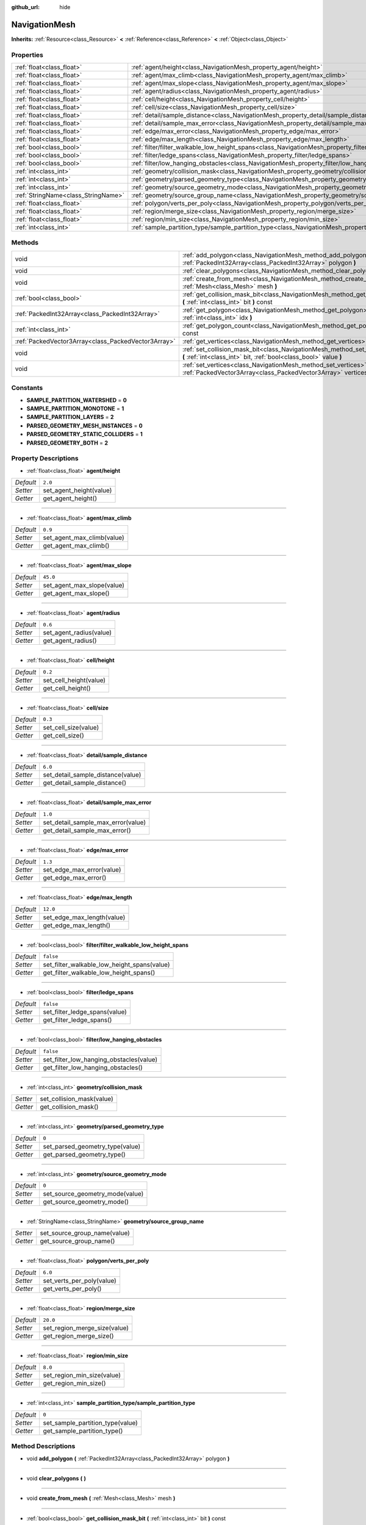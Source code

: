 :github_url: hide

.. Generated automatically by doc/tools/makerst.py in Godot's source tree.
.. DO NOT EDIT THIS FILE, but the NavigationMesh.xml source instead.
.. The source is found in doc/classes or modules/<name>/doc_classes.

.. _class_NavigationMesh:

NavigationMesh
==============

**Inherits:** :ref:`Resource<class_Resource>` **<** :ref:`Reference<class_Reference>` **<** :ref:`Object<class_Object>`



Properties
----------

+-------------------------------------+-------------------------------------------------------------------------------------------------------------------------------+-----------+
| :ref:`float<class_float>`           | :ref:`agent/height<class_NavigationMesh_property_agent/height>`                                                               | ``2.0``   |
+-------------------------------------+-------------------------------------------------------------------------------------------------------------------------------+-----------+
| :ref:`float<class_float>`           | :ref:`agent/max_climb<class_NavigationMesh_property_agent/max_climb>`                                                         | ``0.9``   |
+-------------------------------------+-------------------------------------------------------------------------------------------------------------------------------+-----------+
| :ref:`float<class_float>`           | :ref:`agent/max_slope<class_NavigationMesh_property_agent/max_slope>`                                                         | ``45.0``  |
+-------------------------------------+-------------------------------------------------------------------------------------------------------------------------------+-----------+
| :ref:`float<class_float>`           | :ref:`agent/radius<class_NavigationMesh_property_agent/radius>`                                                               | ``0.6``   |
+-------------------------------------+-------------------------------------------------------------------------------------------------------------------------------+-----------+
| :ref:`float<class_float>`           | :ref:`cell/height<class_NavigationMesh_property_cell/height>`                                                                 | ``0.2``   |
+-------------------------------------+-------------------------------------------------------------------------------------------------------------------------------+-----------+
| :ref:`float<class_float>`           | :ref:`cell/size<class_NavigationMesh_property_cell/size>`                                                                     | ``0.3``   |
+-------------------------------------+-------------------------------------------------------------------------------------------------------------------------------+-----------+
| :ref:`float<class_float>`           | :ref:`detail/sample_distance<class_NavigationMesh_property_detail/sample_distance>`                                           | ``6.0``   |
+-------------------------------------+-------------------------------------------------------------------------------------------------------------------------------+-----------+
| :ref:`float<class_float>`           | :ref:`detail/sample_max_error<class_NavigationMesh_property_detail/sample_max_error>`                                         | ``1.0``   |
+-------------------------------------+-------------------------------------------------------------------------------------------------------------------------------+-----------+
| :ref:`float<class_float>`           | :ref:`edge/max_error<class_NavigationMesh_property_edge/max_error>`                                                           | ``1.3``   |
+-------------------------------------+-------------------------------------------------------------------------------------------------------------------------------+-----------+
| :ref:`float<class_float>`           | :ref:`edge/max_length<class_NavigationMesh_property_edge/max_length>`                                                         | ``12.0``  |
+-------------------------------------+-------------------------------------------------------------------------------------------------------------------------------+-----------+
| :ref:`bool<class_bool>`             | :ref:`filter/filter_walkable_low_height_spans<class_NavigationMesh_property_filter/filter_walkable_low_height_spans>`         | ``false`` |
+-------------------------------------+-------------------------------------------------------------------------------------------------------------------------------+-----------+
| :ref:`bool<class_bool>`             | :ref:`filter/ledge_spans<class_NavigationMesh_property_filter/ledge_spans>`                                                   | ``false`` |
+-------------------------------------+-------------------------------------------------------------------------------------------------------------------------------+-----------+
| :ref:`bool<class_bool>`             | :ref:`filter/low_hanging_obstacles<class_NavigationMesh_property_filter/low_hanging_obstacles>`                               | ``false`` |
+-------------------------------------+-------------------------------------------------------------------------------------------------------------------------------+-----------+
| :ref:`int<class_int>`               | :ref:`geometry/collision_mask<class_NavigationMesh_property_geometry/collision_mask>`                                         |           |
+-------------------------------------+-------------------------------------------------------------------------------------------------------------------------------+-----------+
| :ref:`int<class_int>`               | :ref:`geometry/parsed_geometry_type<class_NavigationMesh_property_geometry/parsed_geometry_type>`                             | ``0``     |
+-------------------------------------+-------------------------------------------------------------------------------------------------------------------------------+-----------+
| :ref:`int<class_int>`               | :ref:`geometry/source_geometry_mode<class_NavigationMesh_property_geometry/source_geometry_mode>`                             | ``0``     |
+-------------------------------------+-------------------------------------------------------------------------------------------------------------------------------+-----------+
| :ref:`StringName<class_StringName>` | :ref:`geometry/source_group_name<class_NavigationMesh_property_geometry/source_group_name>`                                   |           |
+-------------------------------------+-------------------------------------------------------------------------------------------------------------------------------+-----------+
| :ref:`float<class_float>`           | :ref:`polygon/verts_per_poly<class_NavigationMesh_property_polygon/verts_per_poly>`                                           | ``6.0``   |
+-------------------------------------+-------------------------------------------------------------------------------------------------------------------------------+-----------+
| :ref:`float<class_float>`           | :ref:`region/merge_size<class_NavigationMesh_property_region/merge_size>`                                                     | ``20.0``  |
+-------------------------------------+-------------------------------------------------------------------------------------------------------------------------------+-----------+
| :ref:`float<class_float>`           | :ref:`region/min_size<class_NavigationMesh_property_region/min_size>`                                                         | ``8.0``   |
+-------------------------------------+-------------------------------------------------------------------------------------------------------------------------------+-----------+
| :ref:`int<class_int>`               | :ref:`sample_partition_type/sample_partition_type<class_NavigationMesh_property_sample_partition_type/sample_partition_type>` | ``0``     |
+-------------------------------------+-------------------------------------------------------------------------------------------------------------------------------+-----------+

Methods
-------

+-----------------------------------------------------+--------------------------------------------------------------------------------------------------------------------------------------------------------+
| void                                                | :ref:`add_polygon<class_NavigationMesh_method_add_polygon>` **(** :ref:`PackedInt32Array<class_PackedInt32Array>` polygon **)**                        |
+-----------------------------------------------------+--------------------------------------------------------------------------------------------------------------------------------------------------------+
| void                                                | :ref:`clear_polygons<class_NavigationMesh_method_clear_polygons>` **(** **)**                                                                          |
+-----------------------------------------------------+--------------------------------------------------------------------------------------------------------------------------------------------------------+
| void                                                | :ref:`create_from_mesh<class_NavigationMesh_method_create_from_mesh>` **(** :ref:`Mesh<class_Mesh>` mesh **)**                                         |
+-----------------------------------------------------+--------------------------------------------------------------------------------------------------------------------------------------------------------+
| :ref:`bool<class_bool>`                             | :ref:`get_collision_mask_bit<class_NavigationMesh_method_get_collision_mask_bit>` **(** :ref:`int<class_int>` bit **)** const                          |
+-----------------------------------------------------+--------------------------------------------------------------------------------------------------------------------------------------------------------+
| :ref:`PackedInt32Array<class_PackedInt32Array>`     | :ref:`get_polygon<class_NavigationMesh_method_get_polygon>` **(** :ref:`int<class_int>` idx **)**                                                      |
+-----------------------------------------------------+--------------------------------------------------------------------------------------------------------------------------------------------------------+
| :ref:`int<class_int>`                               | :ref:`get_polygon_count<class_NavigationMesh_method_get_polygon_count>` **(** **)** const                                                              |
+-----------------------------------------------------+--------------------------------------------------------------------------------------------------------------------------------------------------------+
| :ref:`PackedVector3Array<class_PackedVector3Array>` | :ref:`get_vertices<class_NavigationMesh_method_get_vertices>` **(** **)** const                                                                        |
+-----------------------------------------------------+--------------------------------------------------------------------------------------------------------------------------------------------------------+
| void                                                | :ref:`set_collision_mask_bit<class_NavigationMesh_method_set_collision_mask_bit>` **(** :ref:`int<class_int>` bit, :ref:`bool<class_bool>` value **)** |
+-----------------------------------------------------+--------------------------------------------------------------------------------------------------------------------------------------------------------+
| void                                                | :ref:`set_vertices<class_NavigationMesh_method_set_vertices>` **(** :ref:`PackedVector3Array<class_PackedVector3Array>` vertices **)**                 |
+-----------------------------------------------------+--------------------------------------------------------------------------------------------------------------------------------------------------------+

Constants
---------

.. _class_NavigationMesh_constant_SAMPLE_PARTITION_WATERSHED:

.. _class_NavigationMesh_constant_SAMPLE_PARTITION_MONOTONE:

.. _class_NavigationMesh_constant_SAMPLE_PARTITION_LAYERS:

.. _class_NavigationMesh_constant_PARSED_GEOMETRY_MESH_INSTANCES:

.. _class_NavigationMesh_constant_PARSED_GEOMETRY_STATIC_COLLIDERS:

.. _class_NavigationMesh_constant_PARSED_GEOMETRY_BOTH:

- **SAMPLE_PARTITION_WATERSHED** = **0**

- **SAMPLE_PARTITION_MONOTONE** = **1**

- **SAMPLE_PARTITION_LAYERS** = **2**

- **PARSED_GEOMETRY_MESH_INSTANCES** = **0**

- **PARSED_GEOMETRY_STATIC_COLLIDERS** = **1**

- **PARSED_GEOMETRY_BOTH** = **2**

Property Descriptions
---------------------

.. _class_NavigationMesh_property_agent/height:

- :ref:`float<class_float>` **agent/height**

+-----------+-------------------------+
| *Default* | ``2.0``                 |
+-----------+-------------------------+
| *Setter*  | set_agent_height(value) |
+-----------+-------------------------+
| *Getter*  | get_agent_height()      |
+-----------+-------------------------+

----

.. _class_NavigationMesh_property_agent/max_climb:

- :ref:`float<class_float>` **agent/max_climb**

+-----------+----------------------------+
| *Default* | ``0.9``                    |
+-----------+----------------------------+
| *Setter*  | set_agent_max_climb(value) |
+-----------+----------------------------+
| *Getter*  | get_agent_max_climb()      |
+-----------+----------------------------+

----

.. _class_NavigationMesh_property_agent/max_slope:

- :ref:`float<class_float>` **agent/max_slope**

+-----------+----------------------------+
| *Default* | ``45.0``                   |
+-----------+----------------------------+
| *Setter*  | set_agent_max_slope(value) |
+-----------+----------------------------+
| *Getter*  | get_agent_max_slope()      |
+-----------+----------------------------+

----

.. _class_NavigationMesh_property_agent/radius:

- :ref:`float<class_float>` **agent/radius**

+-----------+-------------------------+
| *Default* | ``0.6``                 |
+-----------+-------------------------+
| *Setter*  | set_agent_radius(value) |
+-----------+-------------------------+
| *Getter*  | get_agent_radius()      |
+-----------+-------------------------+

----

.. _class_NavigationMesh_property_cell/height:

- :ref:`float<class_float>` **cell/height**

+-----------+------------------------+
| *Default* | ``0.2``                |
+-----------+------------------------+
| *Setter*  | set_cell_height(value) |
+-----------+------------------------+
| *Getter*  | get_cell_height()      |
+-----------+------------------------+

----

.. _class_NavigationMesh_property_cell/size:

- :ref:`float<class_float>` **cell/size**

+-----------+----------------------+
| *Default* | ``0.3``              |
+-----------+----------------------+
| *Setter*  | set_cell_size(value) |
+-----------+----------------------+
| *Getter*  | get_cell_size()      |
+-----------+----------------------+

----

.. _class_NavigationMesh_property_detail/sample_distance:

- :ref:`float<class_float>` **detail/sample_distance**

+-----------+-----------------------------------+
| *Default* | ``6.0``                           |
+-----------+-----------------------------------+
| *Setter*  | set_detail_sample_distance(value) |
+-----------+-----------------------------------+
| *Getter*  | get_detail_sample_distance()      |
+-----------+-----------------------------------+

----

.. _class_NavigationMesh_property_detail/sample_max_error:

- :ref:`float<class_float>` **detail/sample_max_error**

+-----------+------------------------------------+
| *Default* | ``1.0``                            |
+-----------+------------------------------------+
| *Setter*  | set_detail_sample_max_error(value) |
+-----------+------------------------------------+
| *Getter*  | get_detail_sample_max_error()      |
+-----------+------------------------------------+

----

.. _class_NavigationMesh_property_edge/max_error:

- :ref:`float<class_float>` **edge/max_error**

+-----------+---------------------------+
| *Default* | ``1.3``                   |
+-----------+---------------------------+
| *Setter*  | set_edge_max_error(value) |
+-----------+---------------------------+
| *Getter*  | get_edge_max_error()      |
+-----------+---------------------------+

----

.. _class_NavigationMesh_property_edge/max_length:

- :ref:`float<class_float>` **edge/max_length**

+-----------+----------------------------+
| *Default* | ``12.0``                   |
+-----------+----------------------------+
| *Setter*  | set_edge_max_length(value) |
+-----------+----------------------------+
| *Getter*  | get_edge_max_length()      |
+-----------+----------------------------+

----

.. _class_NavigationMesh_property_filter/filter_walkable_low_height_spans:

- :ref:`bool<class_bool>` **filter/filter_walkable_low_height_spans**

+-----------+---------------------------------------------+
| *Default* | ``false``                                   |
+-----------+---------------------------------------------+
| *Setter*  | set_filter_walkable_low_height_spans(value) |
+-----------+---------------------------------------------+
| *Getter*  | get_filter_walkable_low_height_spans()      |
+-----------+---------------------------------------------+

----

.. _class_NavigationMesh_property_filter/ledge_spans:

- :ref:`bool<class_bool>` **filter/ledge_spans**

+-----------+-------------------------------+
| *Default* | ``false``                     |
+-----------+-------------------------------+
| *Setter*  | set_filter_ledge_spans(value) |
+-----------+-------------------------------+
| *Getter*  | get_filter_ledge_spans()      |
+-----------+-------------------------------+

----

.. _class_NavigationMesh_property_filter/low_hanging_obstacles:

- :ref:`bool<class_bool>` **filter/low_hanging_obstacles**

+-----------+-----------------------------------------+
| *Default* | ``false``                               |
+-----------+-----------------------------------------+
| *Setter*  | set_filter_low_hanging_obstacles(value) |
+-----------+-----------------------------------------+
| *Getter*  | get_filter_low_hanging_obstacles()      |
+-----------+-----------------------------------------+

----

.. _class_NavigationMesh_property_geometry/collision_mask:

- :ref:`int<class_int>` **geometry/collision_mask**

+----------+---------------------------+
| *Setter* | set_collision_mask(value) |
+----------+---------------------------+
| *Getter* | get_collision_mask()      |
+----------+---------------------------+

----

.. _class_NavigationMesh_property_geometry/parsed_geometry_type:

- :ref:`int<class_int>` **geometry/parsed_geometry_type**

+-----------+---------------------------------+
| *Default* | ``0``                           |
+-----------+---------------------------------+
| *Setter*  | set_parsed_geometry_type(value) |
+-----------+---------------------------------+
| *Getter*  | get_parsed_geometry_type()      |
+-----------+---------------------------------+

----

.. _class_NavigationMesh_property_geometry/source_geometry_mode:

- :ref:`int<class_int>` **geometry/source_geometry_mode**

+-----------+---------------------------------+
| *Default* | ``0``                           |
+-----------+---------------------------------+
| *Setter*  | set_source_geometry_mode(value) |
+-----------+---------------------------------+
| *Getter*  | get_source_geometry_mode()      |
+-----------+---------------------------------+

----

.. _class_NavigationMesh_property_geometry/source_group_name:

- :ref:`StringName<class_StringName>` **geometry/source_group_name**

+----------+------------------------------+
| *Setter* | set_source_group_name(value) |
+----------+------------------------------+
| *Getter* | get_source_group_name()      |
+----------+------------------------------+

----

.. _class_NavigationMesh_property_polygon/verts_per_poly:

- :ref:`float<class_float>` **polygon/verts_per_poly**

+-----------+---------------------------+
| *Default* | ``6.0``                   |
+-----------+---------------------------+
| *Setter*  | set_verts_per_poly(value) |
+-----------+---------------------------+
| *Getter*  | get_verts_per_poly()      |
+-----------+---------------------------+

----

.. _class_NavigationMesh_property_region/merge_size:

- :ref:`float<class_float>` **region/merge_size**

+-----------+------------------------------+
| *Default* | ``20.0``                     |
+-----------+------------------------------+
| *Setter*  | set_region_merge_size(value) |
+-----------+------------------------------+
| *Getter*  | get_region_merge_size()      |
+-----------+------------------------------+

----

.. _class_NavigationMesh_property_region/min_size:

- :ref:`float<class_float>` **region/min_size**

+-----------+----------------------------+
| *Default* | ``8.0``                    |
+-----------+----------------------------+
| *Setter*  | set_region_min_size(value) |
+-----------+----------------------------+
| *Getter*  | get_region_min_size()      |
+-----------+----------------------------+

----

.. _class_NavigationMesh_property_sample_partition_type/sample_partition_type:

- :ref:`int<class_int>` **sample_partition_type/sample_partition_type**

+-----------+----------------------------------+
| *Default* | ``0``                            |
+-----------+----------------------------------+
| *Setter*  | set_sample_partition_type(value) |
+-----------+----------------------------------+
| *Getter*  | get_sample_partition_type()      |
+-----------+----------------------------------+

Method Descriptions
-------------------

.. _class_NavigationMesh_method_add_polygon:

- void **add_polygon** **(** :ref:`PackedInt32Array<class_PackedInt32Array>` polygon **)**

----

.. _class_NavigationMesh_method_clear_polygons:

- void **clear_polygons** **(** **)**

----

.. _class_NavigationMesh_method_create_from_mesh:

- void **create_from_mesh** **(** :ref:`Mesh<class_Mesh>` mesh **)**

----

.. _class_NavigationMesh_method_get_collision_mask_bit:

- :ref:`bool<class_bool>` **get_collision_mask_bit** **(** :ref:`int<class_int>` bit **)** const

----

.. _class_NavigationMesh_method_get_polygon:

- :ref:`PackedInt32Array<class_PackedInt32Array>` **get_polygon** **(** :ref:`int<class_int>` idx **)**

----

.. _class_NavigationMesh_method_get_polygon_count:

- :ref:`int<class_int>` **get_polygon_count** **(** **)** const

----

.. _class_NavigationMesh_method_get_vertices:

- :ref:`PackedVector3Array<class_PackedVector3Array>` **get_vertices** **(** **)** const

----

.. _class_NavigationMesh_method_set_collision_mask_bit:

- void **set_collision_mask_bit** **(** :ref:`int<class_int>` bit, :ref:`bool<class_bool>` value **)**

----

.. _class_NavigationMesh_method_set_vertices:

- void **set_vertices** **(** :ref:`PackedVector3Array<class_PackedVector3Array>` vertices **)**

